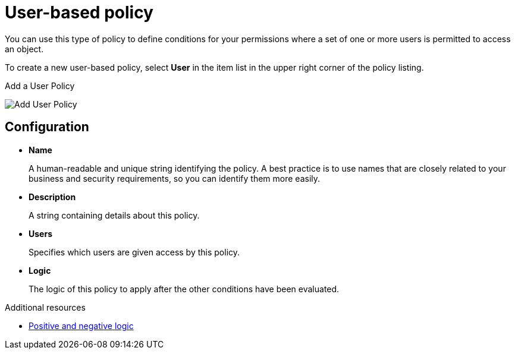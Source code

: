 [[_policy_user]]
= User-based policy

You can use this type of policy to define conditions for your permissions where a set of one or more users is permitted to access an object.

To create a new user-based policy, select *User* in the item list in the upper right corner of the policy listing.

.Add a User Policy
image:images/policy/create-user.png[alt="Add User Policy"]

== Configuration

* *Name*
+
A human-readable and unique string identifying the policy. A best practice is to use names that are closely related to your business and security requirements, so you
can identify them more easily.
+
* *Description*
+
A string containing details about this policy.
+
* *Users*
+
Specifies which users are given access by this policy.
+
* *Logic*
+
The logic of this policy to apply after the other conditions have been evaluated.

[role="_additional-resources"]
.Additional resources
* <<_policy_logic, Positive and negative logic>>
